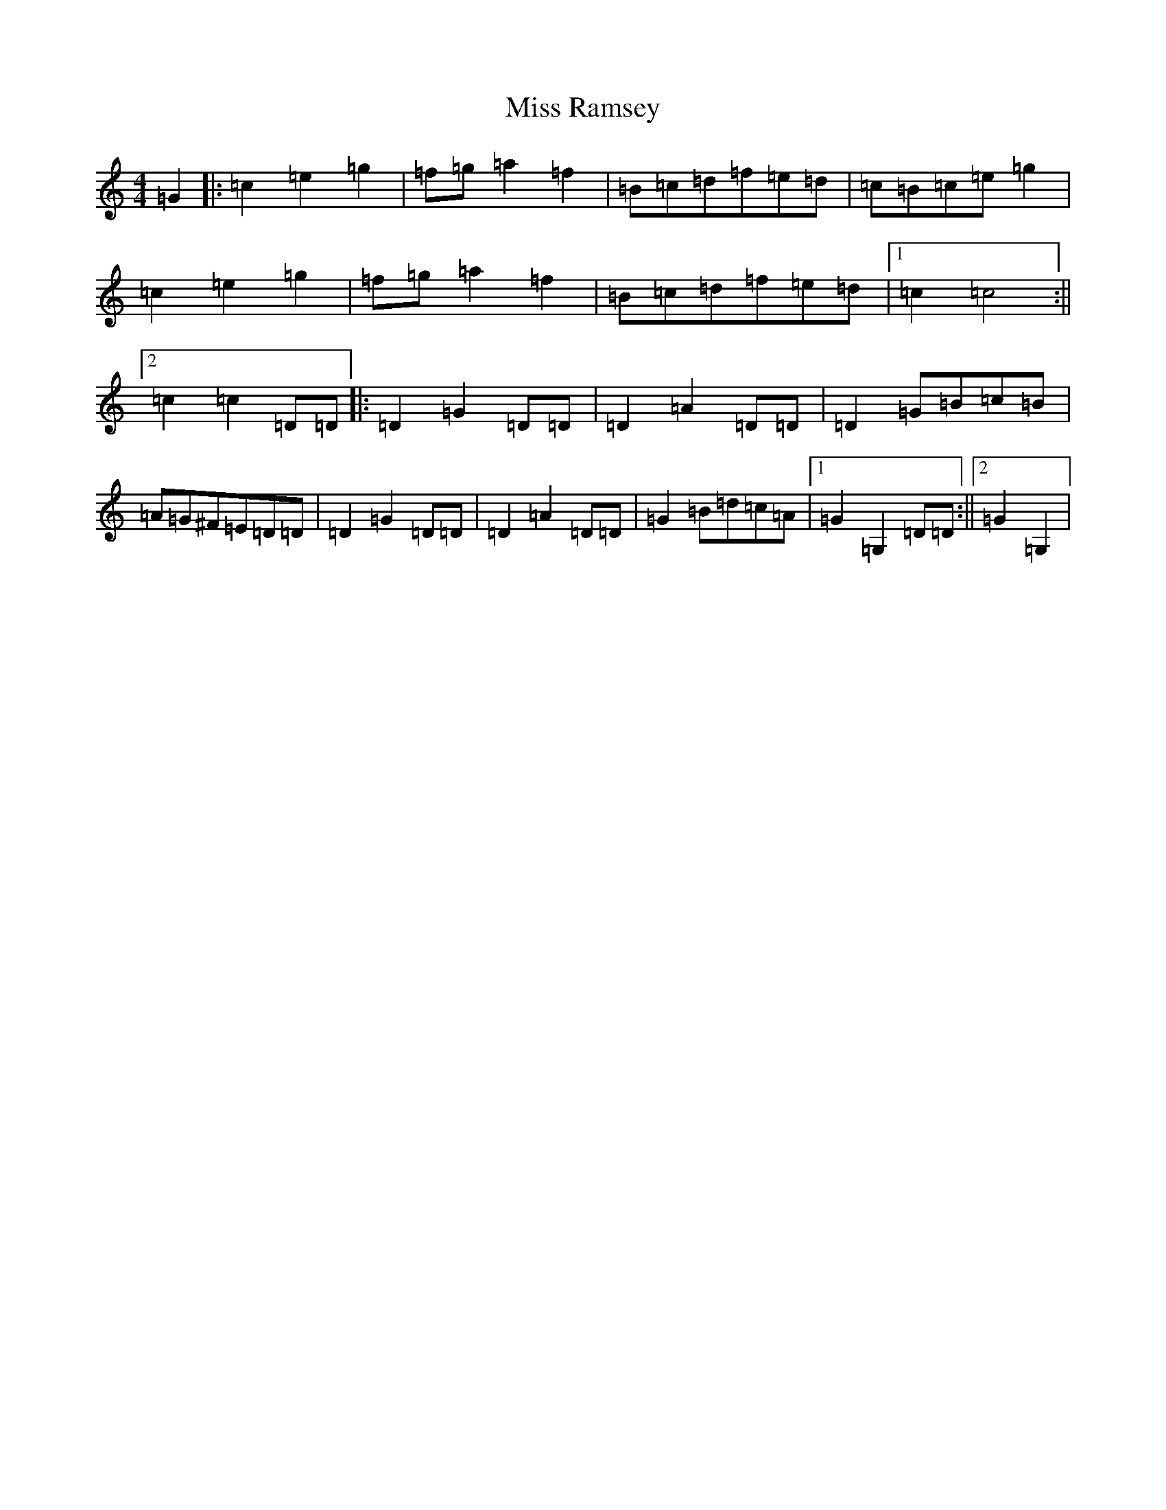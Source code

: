 X: 7826
T: Miss Ramsey
S: https://thesession.org/tunes/2982#setting2982
Z: D Major
R: reel
M: 4/4
L: 1/8
K: C Major
=G2|:=c2=e2=g2|=f=g=a2=f2|=B=c=d=f=e=d|=c=B=c=e=g2|=c2=e2=g2|=f=g=a2=f2|=B=c=d=f=e=d|1=c2=c4:||2=c2=c2=D=D|:=D2=G2=D=D|=D2=A2=D=D|=D2=G=B=c=B|=A=G^F=E=D=D|=D2=G2=D=D|=D2=A2=D=D|=G2=B=d=c=A|1=G2=G,2=D=D:||2=G2=G,2|